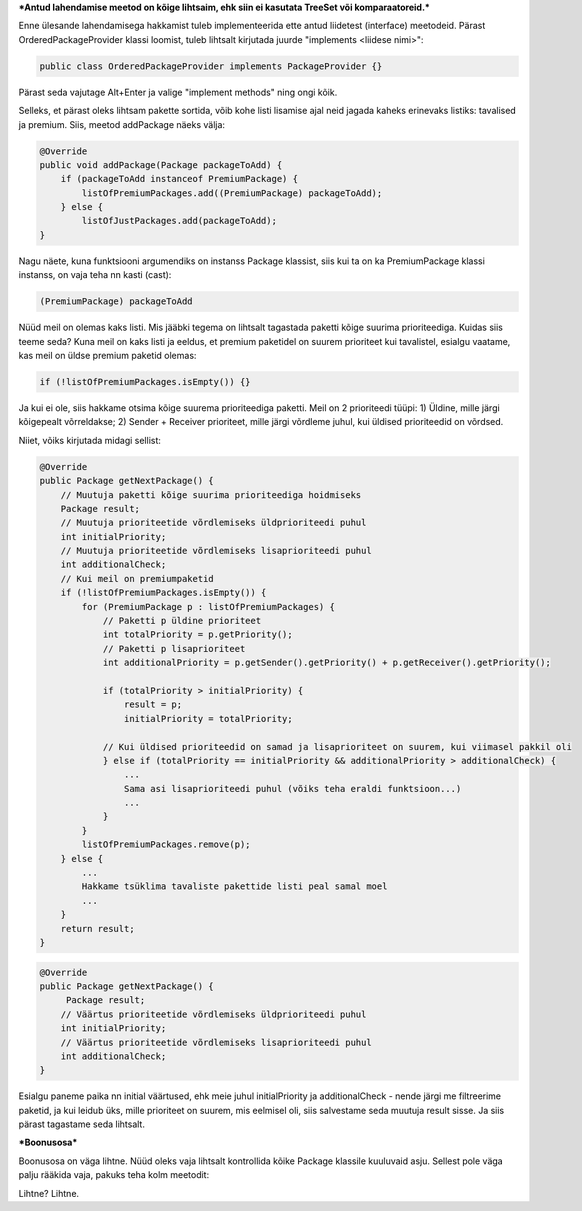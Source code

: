 ***Antud lahendamise meetod on kõige lihtsaim, ehk siin ei kasutata TreeSet või
komparaatoreid.***

Enne ülesande lahendamisega hakkamist tuleb implementeerida ette antud liidetest
(interface) meetodeid. Pärast OrderedPackageProvider klassi loomist, tuleb
lihtsalt kirjutada juurde "implements <liidese nimi>":

.. code-block:: java

    public class OrderedPackageProvider implements PackageProvider {}

Pärast seda vajutage Alt+Enter ja valige "implement methods" ning ongi kõik.

Selleks, et pärast oleks lihtsam pakette sortida, võib kohe listi 
lisamise ajal neid jagada kaheks erinevaks listiks: tavalised ja premium.
Siis, meetod addPackage näeks välja:

.. code-block:: java

    @Override
    public void addPackage(Package packageToAdd) {
        if (packageToAdd instanceof PremiumPackage) {
            listOfPremiumPackages.add((PremiumPackage) packageToAdd);
        } else {
            listOfJustPackages.add(packageToAdd);
    }

Nagu näete, kuna funktsiooni argumendiks on instanss Package klassist, siis kui ta on ka 
PremiumPackage klassi instanss, on vaja teha nn kasti (cast):

.. code-block:: java

    (PremiumPackage) packageToAdd

Nüüd meil on olemas kaks listi. Mis jääbki tegema on lihtsalt tagastada
paketti kõige suurima prioriteediga. Kuidas siis teeme seda?
Kuna meil on kaks listi ja eeldus, et premium paketidel on suurem prioriteet 
kui tavalistel, esialgu vaatame, kas meil on üldse premium paketid olemas:

.. code-block:: java

    if (!listOfPremiumPackages.isEmpty()) {}

Ja kui ei ole, siis hakkame otsima kõige suurema prioriteediga paketti. Meil
on 2 prioriteedi tüüpi:
1) Üldine, mille järgi kõigepealt võrreldakse;
2) Sender + Receiver prioriteet, mille järgi võrdleme juhul, kui üldised prioriteedid on võrdsed.

Niiet, võiks kirjutada midagi sellist:

.. code-block:: java

    @Override
    public Package getNextPackage() {
        // Muutuja paketti kõige suurima prioriteediga hoidmiseks
        Package result;
        // Muutuja prioriteetide võrdlemiseks üldprioriteedi puhul
        int initialPriority;
        // Muutuja prioriteetide võrdlemiseks lisaprioriteedi puhul
        int additionalCheck;
        // Kui meil on premiumpaketid
        if (!listOfPremiumPackages.isEmpty()) {
            for (PremiumPackage p : listOfPremiumPackages) {
                // Paketti p üldine prioriteet
                int totalPriority = p.getPriority();
                // Paketti p lisaprioriteet
                int additionalPriority = p.getSender().getPriority() + p.getReceiver().getPriority();
                
                if (totalPriority > initialPriority) {
                    result = p;
                    initialPriority = totalPriority;
                    
                // Kui üldised prioriteedid on samad ja lisaprioriteet on suurem, kui viimasel pakkil oli
                } else if (totalPriority == initialPriority && additionalPriority > additionalCheck) {
                    ... 
                    Sama asi lisaprioriteedi puhul (võiks teha eraldi funktsioon...)
                    ...
                }
            }
            listOfPremiumPackages.remove(p);
        } else {
            ...
            Hakkame tsüklima tavaliste pakettide listi peal samal moel
            ...
        }
        return result;
    }
    
.. code-block:: java

    @Override
    public Package getNextPackage() {
         Package result;
        // Väärtus prioriteetide võrdlemiseks üldprioriteedi puhul
        int initialPriority;
        // Väärtus prioriteetide võrdlemiseks lisaprioriteedi puhul
        int additionalCheck;
    }

Esialgu paneme paika nn initial väärtused, ehk meie juhul initialPriority ja 
additionalCheck - nende järgi me filtreerime paketid, ja kui leidub üks, mille
prioriteet on suurem, mis eelmisel oli, siis salvestame seda muutuja result
sisse. Ja siis pärast tagastame seda lihtsalt.

***Boonusosa***

Boonusosa on väga lihtne. Nüüd oleks vaja lihtsalt kontrollida kõike Package 
klassile kuuluvaid asju. Sellest pole väga palju rääkida vaja, pakuks teha kolm
meetodit:

.. code-block:: java
    public class OrderedPackageFilter implements PackageFilter {
    
        // Paketti prioriteet jm kontroll
        private boolean checkPackage(Package p) {...}

        // Paketti saatja ja saaja andmete kontroll
        private boolean checkSenderAndReceiver(Package p) {...}

        // Ja siis kutsumine need isValid() meetodi sees
        @Override
        public boolean isValid(Package p) {
            return p != null && checkPackage(p) && checkSenderAndReceiver(p);
        }
    }

Lihtne? Lihtne.




